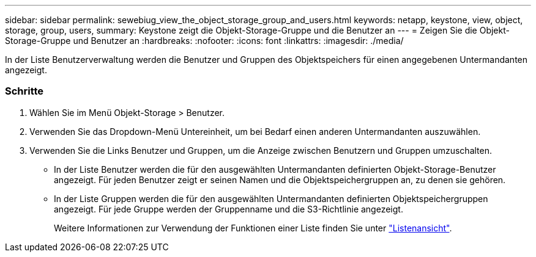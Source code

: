 ---
sidebar: sidebar 
permalink: sewebiug_view_the_object_storage_group_and_users.html 
keywords: netapp, keystone, view, object, storage, group, users, 
summary: Keystone zeigt die Objekt-Storage-Gruppe und die Benutzer an 
---
= Zeigen Sie die Objekt-Storage-Gruppe und Benutzer an
:hardbreaks:
:nofooter: 
:icons: font
:linkattrs: 
:imagesdir: ./media/


[role="lead"]
In der Liste Benutzerverwaltung werden die Benutzer und Gruppen des Objektspeichers für einen angegebenen Untermandanten angezeigt.



=== Schritte

. Wählen Sie im Menü Objekt-Storage > Benutzer.
. Verwenden Sie das Dropdown-Menü Untereinheit, um bei Bedarf einen anderen Untermandanten auszuwählen.
. Verwenden Sie die Links Benutzer und Gruppen, um die Anzeige zwischen Benutzern und Gruppen umzuschalten.
+
** In der Liste Benutzer werden die für den ausgewählten Untermandanten definierten Objekt-Storage-Benutzer angezeigt. Für jeden Benutzer zeigt er seinen Namen und die Objektspeichergruppen an, zu denen sie gehören.
** In der Liste Gruppen werden die für den ausgewählten Untermandanten definierten Objektspeichergruppen angezeigt. Für jede Gruppe werden der Gruppenname und die S3-Richtlinie angezeigt.
+
Weitere Informationen zur Verwendung der Funktionen einer Liste finden Sie unter link:sewebiug_netapp_service_engine_web_interface_overview.html#list-view["Listenansicht"].




